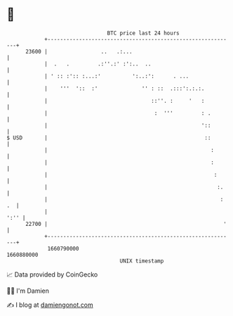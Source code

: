 * 👋

#+begin_example
                                   BTC price last 24 hours                    
               +------------------------------------------------------------+ 
         23600 |                 ..   .:...                                 | 
               |  .   .         .:''.:' :':..  ..                           | 
               | ' :: :':: :...:'          ':..:':      . ...               | 
               |    '''  '::  :'              '' : ::  .:::':.:.:.          | 
               |                                 ::''. :     '   :          | 
               |                                  :  '''         : .        | 
               |                                                 '::        | 
   $ USD       |                                                  ::        | 
               |                                                    :       | 
               |                                                    :       | 
               |                                                     :      | 
               |                                                      :.    | 
               |                                                       : .  | 
               |                                                       ':'' | 
         22700 |                                                        '   | 
               +------------------------------------------------------------+ 
                1660790000                                        1660880000  
                                       UNIX timestamp                         
#+end_example
📈 Data provided by CoinGecko

🧑‍💻 I'm Damien

✍️ I blog at [[https://www.damiengonot.com][damiengonot.com]]
